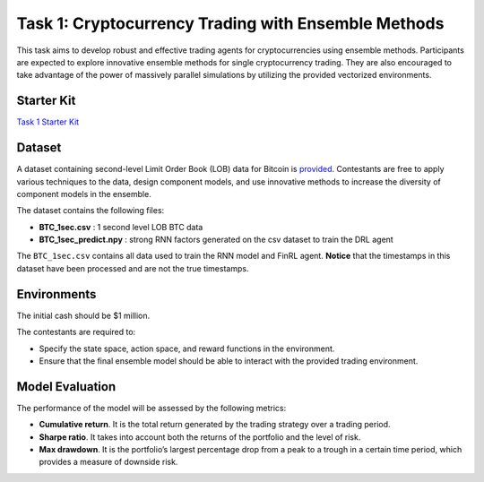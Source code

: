 ====================================================
Task 1: Cryptocurrency Trading with Ensemble Methods
====================================================

This task aims to develop robust and effective trading agents for cryptocurrencies using ensemble methods. Participants are expected to explore innovative ensemble methods for single cryptocurrency trading. They are also encouraged to take advantage of the power of massively parallel simulations by utilizing the provided vectorized environments.

Starter Kit
--------------
`Task 1 Starter Kit <https://github.com/Open-Finance-Lab/FinRL_Contest_2024/tree/main/Task_1_starter_kit>`_

Dataset
-------

A dataset containing second-level Limit Order Book (LOB) data for Bitcoin is `provided <https://drive.google.com/drive/folders/1Okd8fyB7n93N1Z5HEnlpb-q8x5FfSF1Z>`_. Contestants are free to apply various techniques to the data, design component models, and use innovative methods to increase the diversity of component models in the ensemble.

The dataset contains the following files:

- **BTC_1sec.csv** : 1 second level LOB BTC data  
- **BTC_1sec_predict.npy** : strong RNN factors generated on the csv dataset to train the DRL agent

The ``BTC_1sec.csv`` contains all data used to train the RNN model and FinRL agent.  
**Notice** that the timestamps in this dataset have been processed and are not the true timestamps.


Environments
------------

The initial cash should be $1 million.

The contestants are required to:

- Specify the state space, action space, and reward functions in the environment.
- Ensure that the final ensemble model should be able to interact with the provided trading environment.

Model Evaluation
----------------

The performance of the model will be assessed by the following metrics:

- **Cumulative return**. It is the total return generated by the trading strategy over a trading period.
- **Sharpe ratio**. It takes into account both the returns of the portfolio and the level of risk.
- **Max drawdown**. It is the portfolio’s largest percentage drop from a peak to a trough in a certain time period, which provides a measure of downside risk.
